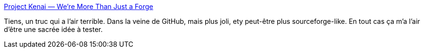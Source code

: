 :jbake-type: post
:jbake-status: published
:jbake-title: Project Kenai — We're More Than Just a Forge
:jbake-tags: software,programming,développement,subversion,collaboration,hosting,open-source,_mois_janv.,_année_2009
:jbake-date: 2009-01-11
:jbake-depth: ../
:jbake-uri: shaarli/1231705292000.adoc
:jbake-source: https://nicolas-delsaux.hd.free.fr/Shaarli?searchterm=http%3A%2F%2Fkenai.com%2F&searchtags=software+programming+d%C3%A9veloppement+subversion+collaboration+hosting+open-source+_mois_janv.+_ann%C3%A9e_2009
:jbake-style: shaarli

http://kenai.com/[Project Kenai — We're More Than Just a Forge]

Tiens, un truc qui a l'air terrible. Dans la veine de GitHub, mais plus joli, ety peut-être plus sourceforge-like. En tout cas ça m'a l'air d'être une sacrée idée à tester.
